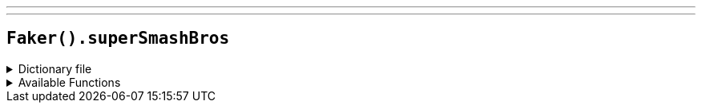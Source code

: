 ---
---

== `Faker().superSmashBros`

.Dictionary file
[%collapsible]
====
[source,yaml]
----
{% snippet 'provider_super_smash_bros' %}
----
====

.Available Functions
[%collapsible]
====
[source,kotlin]
----
Faker().superSmashBros.fighter() // => Bayonetta

Faker().superSmashBros.stage() // => 3D Land
----
====
